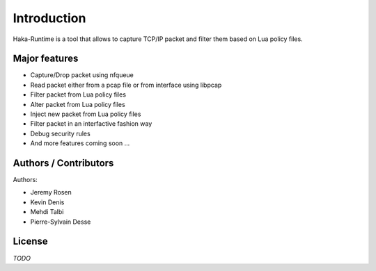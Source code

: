 
Introduction
============

Haka-Runtime is a tool that allows to capture TCP/IP packet and filter
them based on Lua policy files.

Major features
--------------

* Capture/Drop packet using nfqueue
* Read packet either from a pcap file or from interface using libpcap
* Filter packet from Lua policy files
* Alter packet from Lua policy files
* Inject new packet from Lua policy files
* Filter packet in an interfactive fashion way
* Debug security rules
* And more features coming soon ...

Authors / Contributors
----------------------

Authors:

* Jeremy Rosen
* Kevin Denis
* Mehdi Talbi
* Pierre-Sylvain Desse

License
-------

*TODO*
